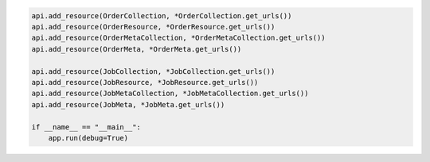 .. code-block:: python 

    api.add_resource(OrderCollection, *OrderCollection.get_urls())
    api.add_resource(OrderResource, *OrderResource.get_urls())
    api.add_resource(OrderMetaCollection, *OrderMetaCollection.get_urls())
    api.add_resource(OrderMeta, *OrderMeta.get_urls())
    
    api.add_resource(JobCollection, *JobCollection.get_urls())
    api.add_resource(JobResource, *JobResource.get_urls())
    api.add_resource(JobMetaCollection, *JobMetaCollection.get_urls())
    api.add_resource(JobMeta, *JobMeta.get_urls())
    
    if __name__ == "__main__":
        app.run(debug=True)
..